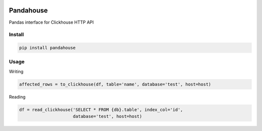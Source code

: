 |Build Status|

Pandahouse
==========

Pandas interface for Clickhouse HTTP API


Install
-------

.. code:: bash

    pip install pandahouse


Usage
-----

Writing

.. code:: python

    affected_rows = to_clickhouse(df, table='name', database='test', host=host)


Reading

.. code:: python

    df = read_clickhouse('SELECT * FROM {db}.table', index_col='id',
                         database='test', host=host)


.. |Build Status| image:: http://drone.lensa.com:8000/api/badges/kszucs/pandahouse/status.svg
   :target: http://drone.lensa.com:8000/kszucs/pandahouse

